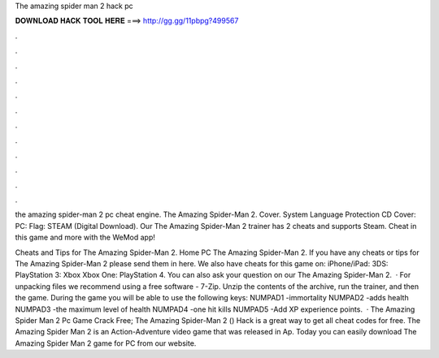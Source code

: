 The amazing spider man 2 hack pc



𝐃𝐎𝐖𝐍𝐋𝐎𝐀𝐃 𝐇𝐀𝐂𝐊 𝐓𝐎𝐎𝐋 𝐇𝐄𝐑𝐄 ===> http://gg.gg/11pbpg?499567



.



.



.



.



.



.



.



.



.



.



.



.

the amazing spider-man 2 pc cheat engine. The Amazing Spider-Man 2. Cover. System Language Protection CD Cover: PC: Flag: STEAM (Digital Download). Our The Amazing Spider-Man 2 trainer has 2 cheats and supports Steam. Cheat in this game and more with the WeMod app!

Cheats and Tips for The Amazing Spider-Man 2. Home PC The Amazing Spider-Man 2. If you have any cheats or tips for The Amazing Spider-Man 2 please send them in here. We also have cheats for this game on: iPhone/iPad: 3DS: PlayStation 3: Xbox Xbox One: PlayStation 4. You can also ask your question on our The Amazing Spider-Man 2.  · For unpacking files we recommend using a free software - 7-Zip. Unzip the contents of the archive, run the trainer, and then the game. During the game you will be able to use the following keys: NUMPAD1 -immortality NUMPAD2 -adds health NUMPAD3 -the maximum level of health NUMPAD4 -one hit kills NUMPAD5 -Add XP experience points.  · The Amazing Spider Man 2 Pc Game Crack Free; The Amazing Spider-Man 2 () Hack is a great way to get all cheat codes for free. The Amazing Spider Man 2 is an Action-Adventure video game that was released in Ap. Today you can easily download The Amazing Spider Man 2 game for PC from our website.

